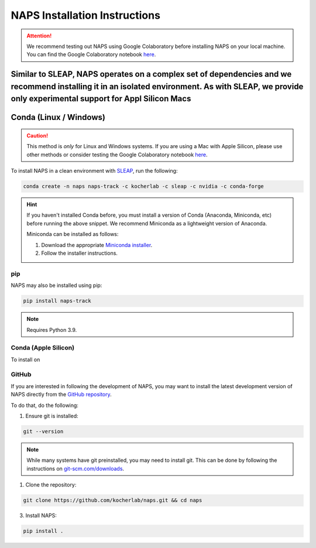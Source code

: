 .. _installation:

##############################
NAPS Installation Instructions
##############################

.. attention::

    We recommend testing out NAPS using Google Colaboratory before installing NAPS on your local machine. You can find the Google Colaboratory notebook `here <https://colab.research.google.com/github/kocherlab/naps/blob/main/docs/notebooks/naps_basic_workflow.ipynb>`_.


Similar to SLEAP, NAPS operates on a complex set of dependencies and we recommend installing it in an isolated environment. As with SLEAP, we provide only experimental support for Appl Silicon Macs
***********************
Conda (Linux / Windows)
***********************

.. caution::

    This method is *only* for Linux and Windows systems. If you are using a Mac with Apple Silicon, please use other methods or consider testing the Google Colaboratory notebook `here <https://colab.research.google.com/github/kocherlab/naps/blob/main/docs/notebooks/naps_basic_workflow.ipynb>`_.

To install NAPS in a clean environment with `SLEAP <https://sleap.ai/>`_, run the following:

.. code-block:: bash

    conda create -n naps naps-track -c kocherlab -c sleap -c nvidia -c conda-forge

.. hint::

    If you haven't installed Conda before, you must install a version of Conda (Anaconda, Miniconda, etc) before running the above snippet. We recommend Miniconda as a lightweight version of Anaconda.

    Miniconda can be installed as follows:

    1. Download the appropriate `Miniconda installer <https://docs.conda.io/en/latest/miniconda.html#latest-miniconda-installer-links>`_.
    2. Follow the installer instructions.



***
pip
***

NAPS may also be installed using pip:

.. code-block:: bash

    pip install naps-track

.. note::

    Requires Python 3.9.


***********************
Conda (Apple Silicon)
***********************

To install on 

******
GitHub
******

If you are interested in following the development of NAPS, you may want to install the latest development version of NAPS directly from the `GitHub repository <htto://github.com/kocherlab/naps-track>`_.


To do that, do the following:

1. Ensure git is installed:

.. code-block:: bash

    git --version

.. note::

    While many systems have git preinstalled, you may need to install git. This can be done by following the instructions on `git-scm.com/downloads <https://git-scm.com/downloads>`_.

1. Clone the repository:

.. code-block:: bash

    git clone https://github.com/kocherlab/naps.git && cd naps

3. Install NAPS:

.. code-block:: bash

    pip install .


